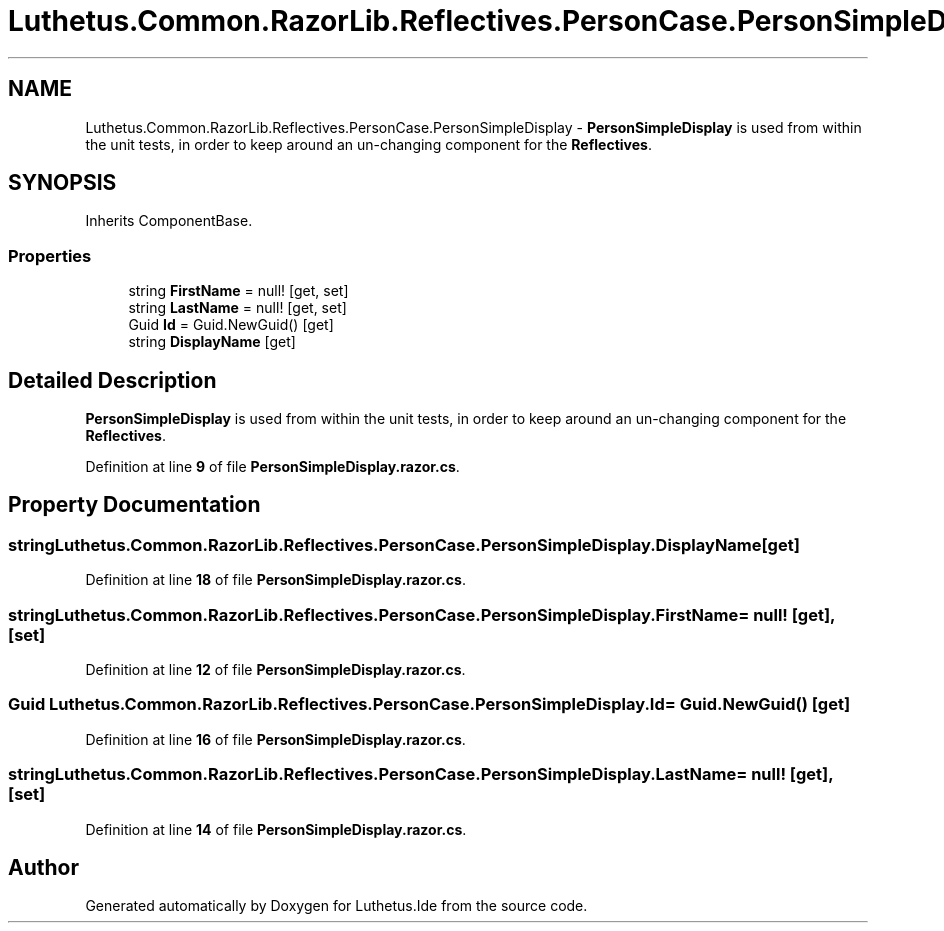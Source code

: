 .TH "Luthetus.Common.RazorLib.Reflectives.PersonCase.PersonSimpleDisplay" 3 "Version 1.0.0" "Luthetus.Ide" \" -*- nroff -*-
.ad l
.nh
.SH NAME
Luthetus.Common.RazorLib.Reflectives.PersonCase.PersonSimpleDisplay \- \fBPersonSimpleDisplay\fP is used from within the unit tests, in order to keep around an un-changing component for the \fBReflectives\fP\&.  

.SH SYNOPSIS
.br
.PP
.PP
Inherits ComponentBase\&.
.SS "Properties"

.in +1c
.ti -1c
.RI "string \fBFirstName\fP = null!\fR [get, set]\fP"
.br
.ti -1c
.RI "string \fBLastName\fP = null!\fR [get, set]\fP"
.br
.ti -1c
.RI "Guid \fBId\fP = Guid\&.NewGuid()\fR [get]\fP"
.br
.ti -1c
.RI "string \fBDisplayName\fP\fR [get]\fP"
.br
.in -1c
.SH "Detailed Description"
.PP 
\fBPersonSimpleDisplay\fP is used from within the unit tests, in order to keep around an un-changing component for the \fBReflectives\fP\&. 
.PP
Definition at line \fB9\fP of file \fBPersonSimpleDisplay\&.razor\&.cs\fP\&.
.SH "Property Documentation"
.PP 
.SS "string Luthetus\&.Common\&.RazorLib\&.Reflectives\&.PersonCase\&.PersonSimpleDisplay\&.DisplayName\fR [get]\fP"

.PP
Definition at line \fB18\fP of file \fBPersonSimpleDisplay\&.razor\&.cs\fP\&.
.SS "string Luthetus\&.Common\&.RazorLib\&.Reflectives\&.PersonCase\&.PersonSimpleDisplay\&.FirstName = null!\fR [get]\fP, \fR [set]\fP"

.PP
Definition at line \fB12\fP of file \fBPersonSimpleDisplay\&.razor\&.cs\fP\&.
.SS "Guid Luthetus\&.Common\&.RazorLib\&.Reflectives\&.PersonCase\&.PersonSimpleDisplay\&.Id = Guid\&.NewGuid()\fR [get]\fP"

.PP
Definition at line \fB16\fP of file \fBPersonSimpleDisplay\&.razor\&.cs\fP\&.
.SS "string Luthetus\&.Common\&.RazorLib\&.Reflectives\&.PersonCase\&.PersonSimpleDisplay\&.LastName = null!\fR [get]\fP, \fR [set]\fP"

.PP
Definition at line \fB14\fP of file \fBPersonSimpleDisplay\&.razor\&.cs\fP\&.

.SH "Author"
.PP 
Generated automatically by Doxygen for Luthetus\&.Ide from the source code\&.
